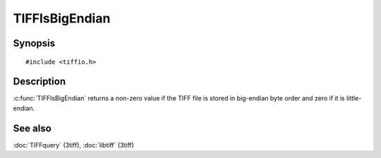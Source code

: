 TIFFIsBigEndian
===============

Synopsis
--------

.. highlight:: c

::

    #include <tiffio.h>

.. c:function:: int TIFFIsBigEndian(TIFF* tif)

Description
-----------

:c:func:`TIFFIsBigEndian` returns a non-zero value if the TIFF file is
stored in big-endian byte order and zero if it is little-endian.

See also
--------

:doc:`TIFFquery` (3tiff),
:doc:`libtiff` (3tiff)
